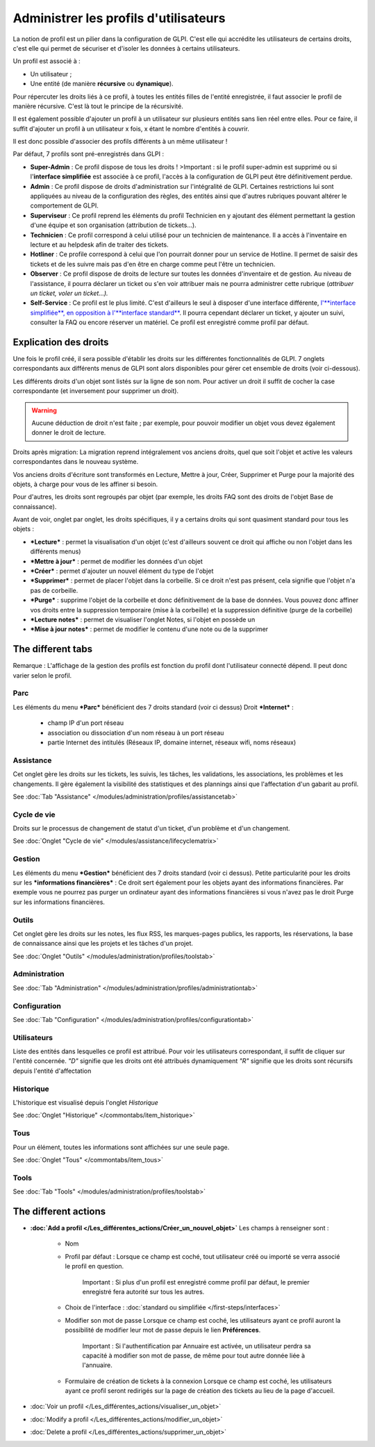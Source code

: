 Administrer les profils d'utilisateurs
======================================

La notion de profil est un pilier dans la configuration de GLPI. C'est elle qui accrédite les utilisateurs de certains droits, c'est elle qui permet de sécuriser et d'isoler les données à certains utilisateurs.

Un profil est associé à :

* Un utilisateur ;
* Une entité (de manière **récursive** ou **dynamique**).

Pour répercuter les droits liés à ce profil, à toutes les entités filles de l'entité enregistrée, il faut associer le profil de manière récursive. C'est là tout le principe de la récursivité.

Il est également possible d'ajouter un profil à un utilisateur sur plusieurs entités sans lien réel entre elles. Pour ce faire, il suffit d'ajouter un profil à un utilisateur x fois, x étant le nombre d'entités à couvrir.

Il est donc possible d'associer des profils différents à un même utilisateur !

Par défaut, 7 profils sont pré-enregistrés dans GLPI :

* **Super-Admin** : Ce profil dispose de tous les droits ! >Important : si le profil super-admin est supprimé ou si l'\ **interface simplifiée** est associée à ce profil, l'accès à la configuration de GLPI peut être définitivement perdue.

* **Admin** : Ce profil dispose de droits d'administration sur l'intégralité de GLPI. Certaines restrictions lui sont appliquées au niveau de la configuration des règles, des entités ainsi que d'autres rubriques pouvant altérer le comportement de GLPI.

* **Superviseur** : Ce profil reprend les éléments du profil Technicien en y ajoutant des élément permettant la gestion d'une équipe et son organisation (attribution de tickets...).

* **Technicien** : Ce profil correspond à celui utilisé pour un technicien de maintenance. Il a accès à l'inventaire en lecture et au helpdesk afin de traiter des tickets.

* **Hotliner** : Ce profile correspond à celui que l'on pourrait donner pour un service de Hotline. Il permet de saisir des tickets et de les suivre mais pas d'en être en charge comme peut l'être un technicien.

* **Observer** : Ce profil dispose de droits de lecture sur toutes les données d'inventaire et de gestion. Au niveau de l'assistance, il pourra déclarer un ticket ou s'en voir attribuer mais ne pourra administrer cette rubrique (*attribuer un ticket, voler un ticket...).*

* **Self-Service** : Ce profil est le plus limité. C'est d'ailleurs le seul à disposer d'une interface différente, `l'\ **interface simplifiée**, en opposition à l'\ **interface standard** <01-premiers-pas/03_Utiliser_GLPI/06_Interface_standard_et_interface_simplifiée>`__.  Il pourra cependant déclarer un ticket, y ajouter un suivi, consulter la FAQ ou encore réserver un matériel. Ce profil est enregistré comme profil par défaut.

Explication des droits
----------------------

Une fois le profil créé, il sera possible d'établir les droits sur les différentes fonctionnalités de GLPI. 7 onglets correspondants aux différents menus de GLPI sont alors disponibles pour gérer cet ensemble de droits (voir ci-dessous).

Les différents droits d'un objet sont listés sur la ligne de son nom.  Pour activer un droit il suffit de cocher la case correspondante (et inversement pour supprimer un droit).

.. warning:: Aucune déduction de droit n'est faite ; par exemple, pour pouvoir modifier un objet vous devez également donner le droit de lecture.

Droits après migration: La migration reprend intégralement vos anciens droits, quel que soit l'objet et active les valeurs correspondantes dans le nouveau système.

Vos anciens droits d'écriture sont transformés en Lecture, Mettre à jour, Créer, Supprimer et Purge pour la majorité des objets, à charge pour vous de les affiner si besoin.

Pour d'autres, les droits sont regroupés par objet (par exemple, les droits FAQ sont des droits de l'objet Base de connaissance).

Avant de voir, onglet par onglet, les droits spécifiques, il y a certains droits qui sont quasiment standard pour tous les objets :

* ***Lecture*** : permet la visualisation d'un objet (c'est d'ailleurs souvent ce droit qui affiche ou non l'objet dans les différents menus)
* ***Mettre à jour*** : permet de modifier les données d'un objet
* ***Créer*** : permet d'ajouter un nouvel élément du type de l'objet
* ***Supprimer*** : permet de placer l'objet dans la corbeille. Si ce droit n'est pas présent, cela signifie que l'objet n'a pas de corbeille.
* ***Purge*** : supprime l'objet de la corbeille et donc définitivement de la base de données. Vous pouvez donc affiner vos droits entre la suppression temporaire (mise à la corbeille) et la suppression définitive (purge de la corbeille)
* ***Lecture notes*** : permet de visualiser l'onglet Notes, si l'objet en possède un
* ***Mise à jour notes*** : permet de modifier le contenu d'une note ou de la supprimer

The different tabs
------------------

Remarque : L'affichage de la gestion des profils est fonction du profil dont l'utilisateur connecté dépend. Il peut donc varier selon le profil.

Parc
~~~~

Les éléments du menu ***Parc*** bénéficient des 7 droits standard (voir ci dessus) |image| Droit ***Internet*** :

   - champ IP d'un port réseau
   - association ou dissociation d'un nom réseau à un port réseau
   - partie Internet des intitulés (Réseaux IP, domaine internet, réseaux wifi, noms réseaux)

Assistance
~~~~~~~~~~

Cet onglet gère les droits sur les tickets, les suivis, les tâches, les validations, les associations, les problèmes et les changements.  Il gère également la visibilité des statistiques et des plannings ainsi que l'affectation d'un gabarit au profil.

See :doc:`Tab "Assistance" </modules/administration/profiles/assistancetab>`

Cycle de vie
~~~~~~~~~~~~
Droits sur le processus de changement de statut d'un ticket, d'un problème et d'un changement.

See :doc:`Onglet "Cycle de vie" </modules/assistance/lifecyclematrix>`

Gestion
~~~~~~~

Les éléments du menu ***Gestion*** bénéficient des 7 droits standard (voir ci dessus). |image| Petite particularité pour les droits sur les ***informations financières*** : Ce droit sert également pour les objets ayant des informations financières.  Par exemple vous ne pourrez pas purger un ordinateur ayant des informations financières si vous n'avez pas le droit Purge sur les informations financières.

Outils
~~~~~~
Cet onglet gère les droits sur les notes, les flux RSS, les marques-pages publics, les rapports, les réservations, la base de connaissance ainsi que les projets et les tâches d'un projet.

See :doc:`Onglet "Outils" </modules/administration/profiles/toolstab>`

Administration
~~~~~~~~~~~~~~

See :doc:`Tab "Administration" </modules/administration/profiles/administrationtab>`

Configuration
~~~~~~~~~~~~~

See :doc:`Tab "Configuration" </modules/administration/profiles/configurationtab>`

Utilisateurs
~~~~~~~~~~~~

Liste des entités dans lesquelles ce profil est attribué. Pour voir les utilisateurs correspondant, il suffit de cliquer sur l'entité concernée. *"D"* signifie que les droits ont été attribués dynamiquement *"R"* signifie que les droits sont récursifs depuis l'entité d'affectation

Historique
~~~~~~~~~~

L'historique est visualisé depuis l'onglet *Historique*

See :doc:`Onglet "Historique" </commontabs/item_historique>`

Tous
~~~~

Pour un élément, toutes les informations sont affichées sur une seule page.

See :doc:`Onglet "Tous" </commontabs/item_tous>`

Tools
~~~~~

See :doc:`Tab "Tools" </modules/administration/profiles/toolstab>`


The different actions
-----------------------

* **:doc:`Add a profil </Les_différentes_actions/Créer_un_nouvel_objet>`**
  Les champs à renseigner sont :

   - Nom
   - Profil par défaut : Lorsque ce champ est coché, tout utilisateur créé ou importé se verra associé le profil en question.

       Important : Si plus d'un profil est enregistré comme profil par défaut, le premier enregistré fera autorité sur tous les autres.

   - Choix de l'interface : :doc:`standard ou simplifiée </first-steps/interfaces>`

   - Modifier son mot de passe Lorsque ce champ est coché, les utilisateurs ayant ce profil auront la possibilité de modifier leur mot de passe depuis le lien **Préférences**.

       Important : Si l'authentification par Annuaire est activée, un utilisateur perdra sa capacité à modifier son mot de passe, de même pour tout autre donnée liée à l'annuaire.

   - Formulaire de création de tickets à la connexion Lorsque ce champ est coché, les utilisateurs ayant ce profil seront redirigés sur la page de création des tickets au lieu de la page d'accueil.

* :doc:`Voir un profil </Les_différentes_actions/visualiser_un_objet>`
* :doc:`Modify a profil </Les_différentes_actions/modifier_un_objet>`
* :doc:`Delete a profil </Les_différentes_actions/supprimer_un_objet>`

.. |image| image:: /image/parc.png
.. |image2| image:: ../images/gestion.png

